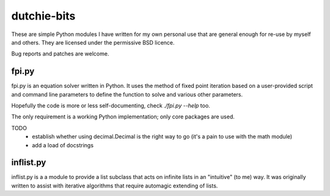 dutchie-bits
============

These are simple Python modules I have written for my own personal use that
are general enough for re-use by myself and others. They are licensed under
the permissive BSD licence.

Bug reports and patches are welcome.

fpi.py
------

fpi.py is an equation solver written in Python. It uses the method of fixed
point iteration based on a user-provided script and command line parameters
to define the function to solve and various other parameters.

Hopefully the code is more or less self-documenting, check `./fpi.py --help` too.

The only requirement is a working Python implementation; only core packages
are used.

TODO
 - establish whether using decimal.Decimal is the right way to go
   (it's a pain to use with the math module)

 - add a load of docstrings

inflist.py
----------

inflist.py is a a module to provide a list subclass that acts on infinite lists
in an "intuitive" (to me) way. It was originally written to assist with
iterative algorithms that require automagic extending of lists.
